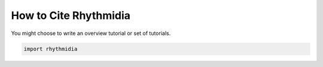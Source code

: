 How to Cite Rhythmidia
===============


You might choose to write an overview tutorial or set of tutorials.

.. code-block:: python
    
    import rhythmidia
